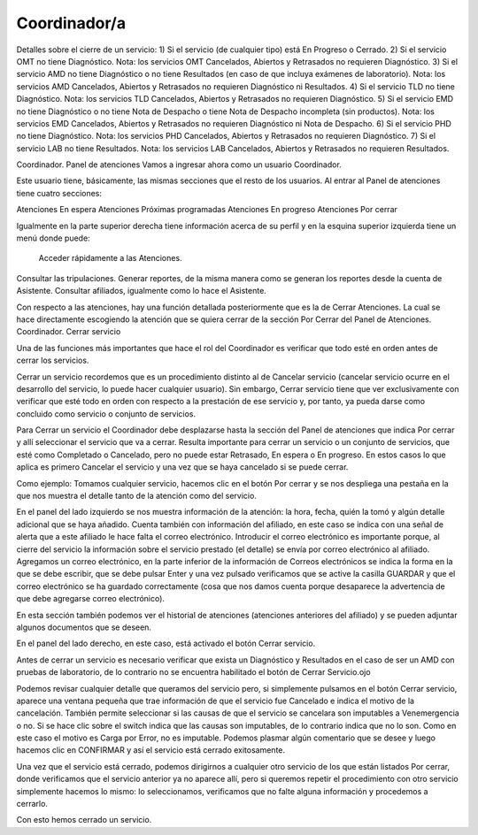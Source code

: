 Coordinador/a
=============



Detalles sobre el cierre de un servicio:
1) Si el servicio (de cualquier tipo) está En Progreso o Cerrado.
2) Si el servicio OMT no tiene Diagnóstico. Nota: los servicios OMT Cancelados, Abiertos y Retrasados no requieren Diagnóstico.
3) Si el servicio AMD no tiene Diagnóstico o no tiene Resultados (en caso de que incluya exámenes de laboratorio). Nota: los servicios AMD Cancelados, Abiertos y Retrasados no requieren Diagnóstico ni Resultados.
4) Si el servicio TLD no tiene Diagnóstico. Nota: los servicios TLD Cancelados, Abiertos y Retrasados no requieren Diagnóstico.
5) Si el servicio EMD no tiene Diagnóstico o no tiene Nota de Despacho o tiene Nota de Despacho incompleta (sin productos). Nota: los servicios EMD Cancelados, Abiertos y Retrasados no requieren Diagnóstico ni Nota de Despacho.
6) Si el servicio PHD no tiene Diagnóstico. Nota: los servicios PHD Cancelados, Abiertos y Retrasados no requieren Diagnóstico.
7) Si el servicio LAB no tiene Resultados. Nota: los servicios LAB Cancelados, Abiertos y Retrasados no requieren Resultados.



Coordinador. Panel de atenciones
Vamos a ingresar ahora como un usuario Coordinador. 

Este usuario tiene, básicamente, las mismas secciones que el resto de los usuarios. Al entrar al Panel de atenciones tiene cuatro secciones:

Atenciones En espera
Atenciones Próximas programadas
Atenciones En progreso
Atenciones Por cerrar

Igualmente en la parte superior derecha tiene información acerca de su perfil y en la esquina superior izquierda tiene un menú donde puede:

 Acceder rápidamente a las Atenciones.
Consultar las tripulaciones.
Generar reportes, de la misma manera como se generan los reportes desde la cuenta de Asistente.
Consultar afiliados, igualmente como lo hace el Asistente.

Con respecto a las atenciones, hay una función detallada posteriormente que es la de Cerrar Atenciones. La cual se hace directamente escogiendo la atención que se quiera cerrar de la sección Por Cerrar del Panel de Atenciones.
Coordinador. Cerrar servicio

Una de las funciones más importantes que hace el rol del Coordinador es verificar que todo esté en orden antes de cerrar los servicios. 

Cerrar un servicio recordemos que es un procedimiento distinto al de Cancelar servicio (cancelar servicio ocurre en el desarrollo del servicio, lo puede hacer cualquier usuario). 
Sin embargo, Cerrar servicio tiene que ver exclusivamente con verificar que esté todo en orden con respecto a la prestación de ese servicio y, por tanto, ya pueda darse como concluido como servicio o conjunto de servicios. 

Para Cerrar un servicio el Coordinador debe desplazarse hasta la sección del Panel de atenciones que indica Por cerrar y allí seleccionar el servicio que va a cerrar. Resulta importante para cerrar un servicio o un conjunto de servicios, que esté como Completado o Cancelado, pero no puede estar Retrasado, En espera o En progreso. En estos casos lo que aplica es primero Cancelar el servicio y una vez que se haya cancelado si se puede cerrar. 

Como ejemplo:
Tomamos cualquier servicio, hacemos clic en el botón Por cerrar y se nos despliega una pestaña en la que nos muestra el detalle tanto de la atención como del servicio. 

En el panel del lado izquierdo se nos muestra información de la atención: la hora, fecha, quién la tomó y algún detalle adicional que se haya añadido. Cuenta también con información del afiliado, en este caso se indica con una señal de alerta que a este afiliado le hace falta el correo electrónico. Introducir el correo electrónico es importante porque, al cierre del servicio la información sobre el servicio prestado (el detalle) se envía por correo electrónico al afiliado. Agregamos un correo electrónico, en la parte inferior de la información de Correos electrónicos se indica la forma en la que se debe escribir, que se debe pulsar Enter y una vez pulsado verificamos que se active la casilla GUARDAR y que el correo electrónico se ha guardado correctamente (cosa que nos damos cuenta porque desaparece la advertencia de que debe agregarse correo electrónico). 

En esta sección también podemos ver el historial de atenciones (atenciones anteriores del afiliado) y se pueden adjuntar algunos documentos que se deseen.

En el panel del lado derecho, en este caso, está activado el botón Cerrar servicio.

Antes de cerrar un servicio es necesario verificar que exista un Diagnóstico y Resultados en el caso de ser un AMD con pruebas de laboratorio, de lo contrario no se encuentra habilitado el botón de Cerrar Servicio.ojo
  
Podemos revisar cualquier detalle que queramos del servicio pero, si simplemente pulsamos en el botón Cerrar servicio, aparece una ventana pequeña que trae información de que el servicio fue Cancelado e indica el motivo de la cancelación. También permite seleccionar si las causas de que el servicio se cancelara son imputables a Venemergencia o no. Si se hace clic sobre el switch indica que las causas son imputables, de lo contrario indica que no lo son. Como en este caso el motivo es Carga por Error, no es imputable. Podemos plasmar algún comentario que se desee y luego hacemos clic en CONFIRMAR y así el servicio está cerrado exitosamente.

Una vez que el servicio está cerrado, podemos dirigirnos a cualquier otro servicio de los que están listados Por cerrar, donde verificamos que el servicio anterior ya no aparece allí, pero si queremos repetir el procedimiento con otro servicio simplemente hacemos lo mismo: lo seleccionamos, verificamos que no falte alguna información y procedemos a cerrarlo.

Con esto hemos cerrado un servicio.
